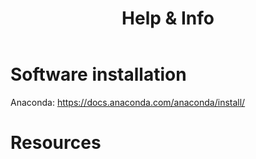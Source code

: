#+title: Help & Info
#+slug: help

* Software installation

Anaconda:
https://docs.anaconda.com/anaconda/install/

* Resources
